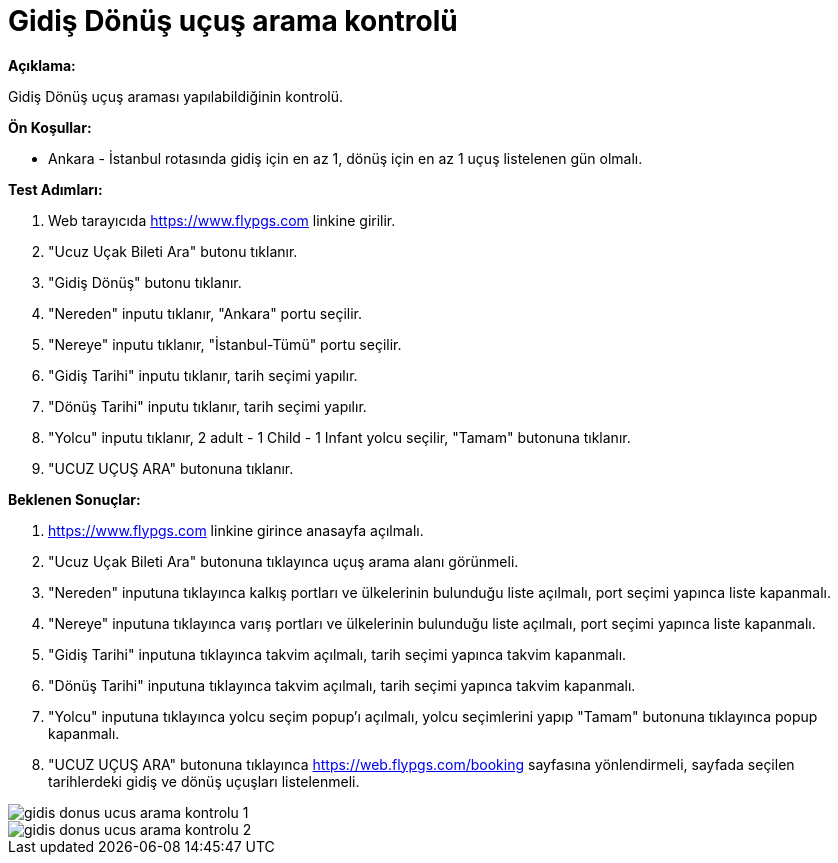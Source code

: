 :imagesdir: images

=  Gidiş Dönüş uçuş arama kontrolü

**Açıklama:**

Gidiş Dönüş uçuş araması yapılabildiğinin kontrolü.

**Ön Koşullar:**

- Ankara - İstanbul rotasında gidiş için en az 1, dönüş için en az 1 uçuş listelenen gün olmalı.

**Test Adımları:**

. Web tarayıcıda https://www.flypgs.com linkine girilir.
. "Ucuz Uçak Bileti Ara" butonu tıklanır.
. "Gidiş Dönüş" butonu tıklanır.
. "Nereden" inputu tıklanır, "Ankara" portu seçilir.
. "Nereye" inputu tıklanır, "İstanbul-Tümü" portu seçilir.
. "Gidiş Tarihi" inputu tıklanır, tarih seçimi yapılır.
. "Dönüş Tarihi" inputu tıklanır, tarih seçimi yapılır.
. "Yolcu" inputu tıklanır, 2 adult - 1 Child - 1 Infant yolcu seçilir, "Tamam" butonuna tıklanır.
. "UCUZ UÇUŞ ARA" butonuna tıklanır.

**Beklenen Sonuçlar:**

. https://www.flypgs.com linkine girince anasayfa açılmalı.
. "Ucuz Uçak Bileti Ara" butonuna tıklayınca uçuş arama alanı görünmeli.
. "Nereden" inputuna tıklayınca kalkış portları ve ülkelerinin bulunduğu liste açılmalı, port seçimi yapınca liste kapanmalı.
. "Nereye" inputuna tıklayınca varış portları ve ülkelerinin  bulunduğu liste açılmalı, port seçimi yapınca liste kapanmalı.
. "Gidiş Tarihi" inputuna tıklayınca takvim açılmalı, tarih seçimi yapınca takvim kapanmalı.
. "Dönüş Tarihi" inputuna tıklayınca takvim açılmalı, tarih seçimi yapınca takvim kapanmalı.
. "Yolcu" inputuna tıklayınca yolcu seçim popup'ı açılmalı, yolcu seçimlerini yapıp "Tamam" butonuna tıklayınca popup kapanmalı.
. "UCUZ UÇUŞ ARA" butonuna tıklayınca https://web.flypgs.com/booking sayfasına yönlendirmeli, sayfada seçilen tarihlerdeki gidiş ve dönüş uçuşları listelenmeli.

image::gidis-donus-ucus-arama-kontrolu-1.png[]
image::gidis-donus-ucus-arama-kontrolu-2.png[]
